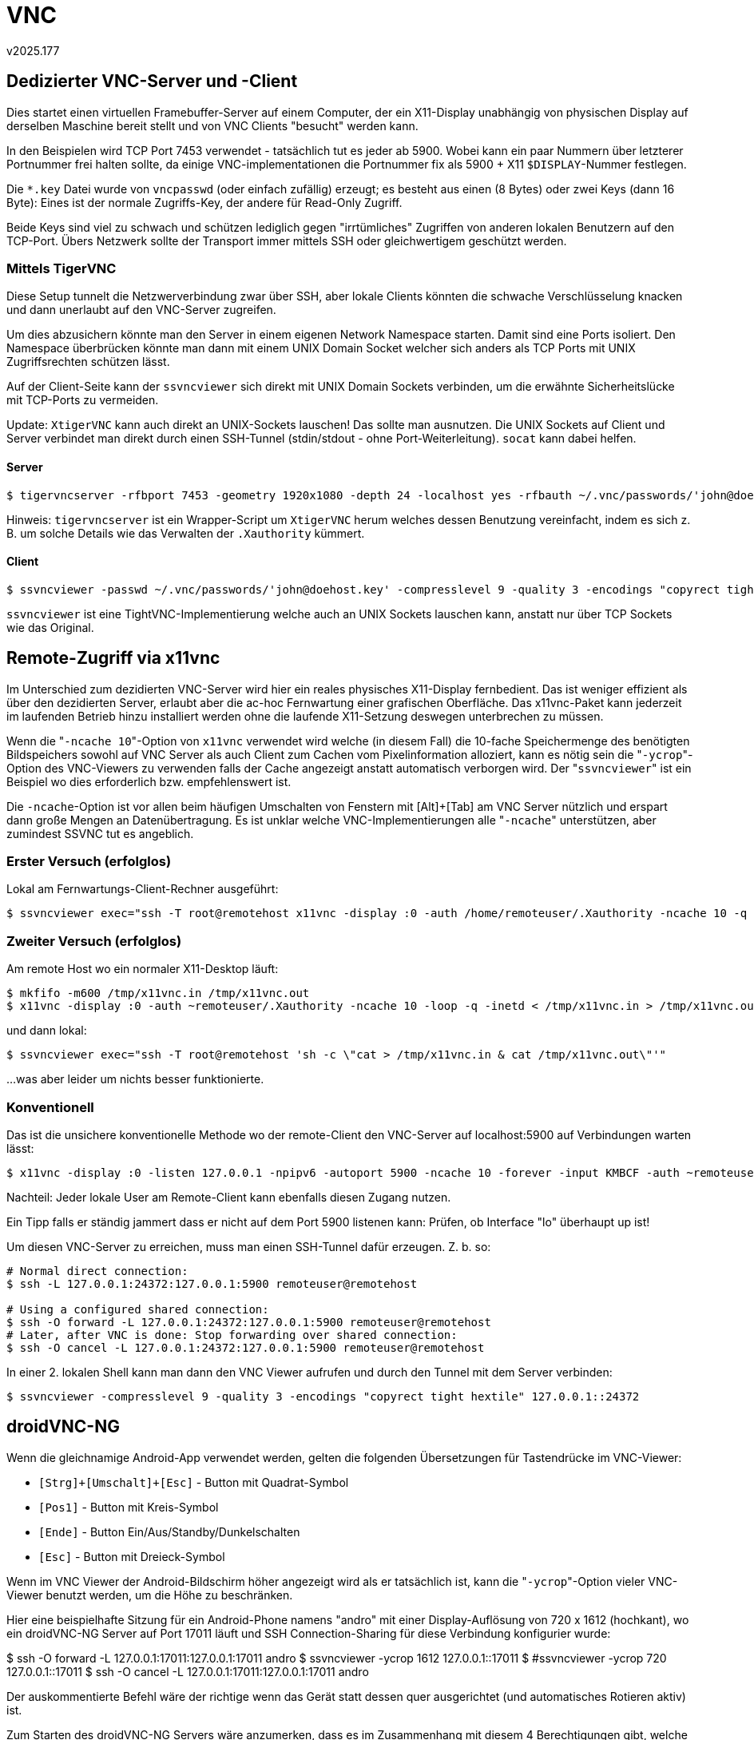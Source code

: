 ﻿VNC
===
v2025.177


Dedizierter VNC-Server und -Client
----------------------------------

Dies startet einen virtuellen Framebuffer-Server auf einem Computer, der ein X11-Display unabhängig von physischen Display auf derselben Maschine bereit stellt und von VNC Clients "besucht" werden kann.

In den Beispielen wird TCP Port 7453 verwendet - tatsächlich tut es jeder ab 5900. Wobei kann ein paar Nummern über letzterer Portnummer frei halten sollte, da einige VNC-implementationen die Portnummer fix als 5900 + X11 `$DISPLAY`-Nummer festlegen.

Die `*.key` Datei wurde von `vncpasswd` (oder einfach zufällig) erzeugt; es besteht aus einen (8 Bytes) oder zwei Keys (dann 16 Byte): Eines ist der normale Zugriffs-Key, der andere für Read-Only Zugriff.

Beide Keys sind viel zu schwach und schützen lediglich gegen "irrtümliches" Zugriffen von anderen lokalen Benutzern auf den TCP-Port. Übers Netzwerk sollte der Transport immer mittels SSH oder gleichwertigem geschützt werden.


Mittels TigerVNC
~~~~~~~~~~~~~~~~

Diese Setup tunnelt die Netzwerverbindung zwar über SSH, aber lokale Clients könnten die schwache Verschlüsselung knacken und dann unerlaubt auf den VNC-Server zugreifen.

Um dies abzusichern könnte man den Server in einem eigenen Network Namespace starten. Damit sind eine Ports isoliert. Den Namespace überbrücken könnte man dann mit einem UNIX Domain Socket welcher sich anders als TCP Ports mit UNIX Zugriffsrechten schützen lässt.

Auf der Client-Seite kann der `ssvncviewer` sich direkt mit UNIX Domain Sockets verbinden, um die erwähnte Sicherheitslücke mit TCP-Ports zu vermeiden.

Update: `XtigerVNC` kann auch direkt an UNIX-Sockets lauschen! Das sollte man ausnutzen. Die UNIX Sockets auf Client und Server verbindet man direkt durch einen SSH-Tunnel (stdin/stdout - ohne Port-Weiterleitung). `socat` kann dabei helfen.


Server
^^^^^^

----
$ tigervncserver -rfbport 7453 -geometry 1920x1080 -depth 24 -localhost yes -rfbauth ~/.vnc/passwords/'john@doehost.key'
----

Hinweis: `tigervncserver` ist ein Wrapper-Script um `XtigerVNC` herum welches dessen Benutzung vereinfacht, indem es sich z. B. um solche Details wie das Verwalten der `.Xauthority` kümmert.


Client
^^^^^^

----
$ ssvncviewer -passwd ~/.vnc/passwords/'john@doehost.key' -compresslevel 9 -quality 3 -encodings "copyrect tight hextile" localhost::7453
----

`ssvncviewer` ist eine TightVNC-Implementierung welche auch an UNIX Sockets lauschen kann, anstatt nur über TCP Sockets wie das Original.


Remote-Zugriff via x11vnc
-------------------------

Im Unterschied zum dezidierten VNC-Server wird hier ein reales physisches X11-Display fernbedient. Das ist weniger effizient als über den dezidierten Server, erlaubt aber die ac-hoc Fernwartung einer grafischen Oberfläche. Das x11vnc-Paket kann jederzeit im laufenden Betrieb hinzu installiert werden ohne die laufende X11-Setzung deswegen unterbrechen zu müssen.

Wenn die "`-ncache 10`"-Option von `x11vnc` verwendet wird welche (in diesem Fall) die 10-fache Speichermenge des benötigten Bildspeichers sowohl auf VNC Server als auch Client zum Cachen vom Pixelinformation alloziert, kann es nötig sein die "`-ycrop`"-Option des VNC-Viewers zu verwenden falls der Cache angezeigt anstatt automatisch verborgen wird. Der "`ssvncviewer`" ist ein Beispiel wo dies erforderlich bzw. empfehlenswert ist.

Die `-ncache`-Option ist vor allen beim häufigen Umschalten von Fenstern mit [Alt]+[Tab] am VNC Server nützlich und erspart dann große Mengen an Datenübertragung. Es ist unklar welche VNC-Implementierungen alle "`-ncache`" unterstützen, aber zumindest SSVNC tut es angeblich.


Erster Versuch (erfolglos)
~~~~~~~~~~~~~~~~~~~~~~~~~~

Lokal am Fernwartungs-Client-Rechner ausgeführt:

----
$ ssvncviewer exec="ssh -T root@remotehost x11vnc -display :0 -auth /home/remoteuser/.Xauthority -ncache 10 -q -inetd"
----


Zweiter Versuch (erfolglos)
~~~~~~~~~~~~~~~~~~~~~~~~~~~

Am remote Host wo ein normaler X11-Desktop läuft:

----
$ mkfifo -m600 /tmp/x11vnc.in /tmp/x11vnc.out
$ x11vnc -display :0 -auth ~remoteuser/.Xauthority -ncache 10 -loop -q -inetd < /tmp/x11vnc.in > /tmp/x11vnc.out 2> /dev/null &
----

und dann lokal:

----
$ ssvncviewer exec="ssh -T root@remotehost 'sh -c \"cat > /tmp/x11vnc.in & cat /tmp/x11vnc.out\"'"
----

...was aber leider um nichts besser funktionierte.


Konventionell
~~~~~~~~~~~~~

Das ist die unsichere konventionelle Methode wo der remote-Client den VNC-Server auf localhost:5900 auf Verbindungen warten lässt:

----
$ x11vnc -display :0 -listen 127.0.0.1 -npipv6 -autoport 5900 -ncache 10 -forever -input KMBCF -auth ~remoteuser/.Xauthority
----

Nachteil: Jeder lokale User am Remote-Client kann ebenfalls diesen Zugang nutzen.

Ein Tipp falls er ständig jammert dass er nicht auf dem Port 5900 listenen kann: Prüfen, ob Interface "lo" überhaupt up ist!

Um diesen VNC-Server zu erreichen, muss man einen SSH-Tunnel dafür erzeugen. Z. b. so:

----
# Normal direct connection:
$ ssh -L 127.0.0.1:24372:127.0.0.1:5900 remoteuser@remotehost

# Using a configured shared connection:
$ ssh -O forward -L 127.0.0.1:24372:127.0.0.1:5900 remoteuser@remotehost
# Later, after VNC is done: Stop forwarding over shared connection:
$ ssh -O cancel -L 127.0.0.1:24372:127.0.0.1:5900 remoteuser@remotehost
----

In einer 2. lokalen Shell kann man dann den VNC Viewer aufrufen und durch den Tunnel mit dem Server verbinden:

----
$ ssvncviewer -compresslevel 9 -quality 3 -encodings "copyrect tight hextile" 127.0.0.1::24372
----


droidVNC-NG
-----------

Wenn die gleichnamige Android-App verwendet werden, gelten die folgenden Übersetzungen für Tastendrücke im VNC-Viewer:

* `[Strg]+[Umschalt]+[Esc]` - Button mit Quadrat-Symbol
* `[Pos1]` - Button mit Kreis-Symbol
* `[Ende]` - Button Ein/Aus/Standby/Dunkelschalten
* `[Esc]` - Button mit Dreieck-Symbol

Wenn im VNC Viewer der Android-Bildschirm höher angezeigt wird als er tatsächlich ist, kann die "`-ycrop`"-Option vieler VNC-Viewer benutzt werden, um die Höhe zu beschränken.

Hier eine beispielhafte Sitzung für ein Android-Phone namens "andro" mit einer Display-Auflösung von 720 x 1612 (hochkant), wo ein droidVNC-NG Server auf Port 17011 läuft und SSH Connection-Sharing für diese Verbindung konfigurier wurde:

$ ssh -O forward -L 127.0.0.1:17011:127.0.0.1:17011 andro
$ ssvncviewer -ycrop 1612 127.0.0.1::17011
$ #ssvncviewer -ycrop 720 127.0.0.1::17011
$ ssh -O cancel -L 127.0.0.1:17011:127.0.0.1:17011 andro

Der auskommentierte Befehl wäre der richtige wenn das Gerät statt dessen quer ausgerichtet (und automatisches Rotieren aktiv) ist.

Zum Starten des droidVNC-NG Servers wäre anzumerken, dass es im Zusammenhang mit diesem 4 Berechtigungen gibt, welche man erteilen kann:

1. Bildschirmaufnahme
2. Eingabe
3. Benachrichtigungen
4. Start bei Gerätestart

Die ersten drei Berechtigungen sind erforderlich, die letzte optional (und nicht von mir empfohlen).

Die Berechtigung 3 wird normalerweise nur erstmals gefragt und beleibt der App dann dauerhaft.

Die Berechtigungen 1 und 2 werden hingegen bei jedem erstmaligen des Servers seit dem Start der App neu gefragt. Die Berechtigung 1 ist dabei unproblematisch.

Aber die Berechtigung 2 scheint nicht zu funktionieren wenn man sie erteilt. Man muss dies tun:

* Sobald man danach gefragt wird in den Systemeinstellungen von Android in den Punkt "Bedienungshilfen" gehen.

* Dort "droidVNC-NG" antippen damit man in dessen Untermenü kommt.

* Beide Schaltflächen "droidVNC-NG verwenden" und "Verknüpfung für droidVNC-NG" abschalten (falls nicht bereits der fall).

* Danach nur die Schaltfläche Schaltflächen "droidVNC-NG verwenden" wieder einschalten. Die andere Schaltfläche ausgeschaltet lassen. Sie ist nicht erforderlich.

* Im Menü zurück gehen bis man wieder in der "droidVNC-NG"-App ist.

* Dort den Server stoppen und erneut starten. Diesmal sollte er das "Eingabe"-Recht wieder besitzen. Der VNC-Server funktioniert nun wieder uneingeschränkt.

Anzumerken wäre allerdings, dass eine Apps wie insbesondere "KeePassDX" Maßnahmen dagegen treffen via VNC "ferngesteuert" zu werden:

* Man sieht dann im VNC-Viewer nur einen schwarzen Bildschirm, während die App am physischen Display ganz normal zu sehen ist.

* Man kann auch keine Tastatur-Eingaben in solche Apps via VNC durchführen, während physische Eingaben in der App problemlos funktionieren.

Dies ist ein Sicherheitskompromiss den man auf einem nicht-gerooteten Android-Gerät eingehen muss. Wäre es anders, könnte auch Malware dieselben Möglichkeiten nutzen um and die Passworte im KeePass zu kommen.

Daher ist es zwar ärgerlich, aber vermutlich im Hinblick auf die Sicherheit unvermeidbar, dass der VNC-Benutzung unter Android Grenzen gesetzt werden.

Immerhin haben die meisten Apps keine solchen Sicherheitsansprüche, und lassen sich daher problemlos via VNC fernsteuern.
